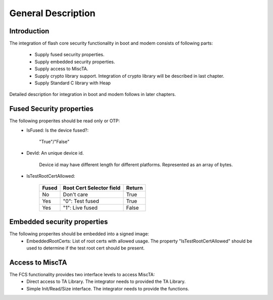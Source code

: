 ======================
General Description
======================

Introduction
============

The integration of flash core security functionality in boot and modem
consists of following parts:

  * Supply fused security properties.
  * Supply embedded security properties.
  * Supply access to MiscTA.
  * Supply crypto library support. Integration of crypto library
    will be described in last chapter.
  * Supply Standard C library with Heap

Detailed description for integration in boot and modem follows in
later chapters.


Fused Security properties
=========================
The following properites should be read only or OTP:
  * IsFused: Is the device fused?:

      "True"/"False"
  * DevId: An unique device id.

      Device id may have different length for different platforms.
      Represented as an array of bytes.
  * IsTestRootCertAllowed:

      +---------+----------------------------+--------+
      | Fused   | Root Cert Selector field   | Return |
      +=========+============================+========+
      | No      | Don't care                 | True   |
      +---------+----------------------------+--------+
      | Yes     | "0": Test fused            | True   |
      +---------+----------------------------+--------+
      | Yes     | "1": Live fused            | False  |
      +---------+----------------------------+--------+

Embedded security properties
============================
The following properites should be embedded into a signed image:
  * EmbeddedRootCerts: List of root certs with allowed usage. The property
    "IsTestRootCertAllowed" should be used to determine if the test root cert
    should be present.

Access to MiscTA
================
The FCS functionality provides two interface levels to access MiscTA:
  * Direct access to TA Library. The integrator needs to provided the
    TA Library.
  * Simple Init/Read/Size interface. The integrator needs to provide
    the functions.

